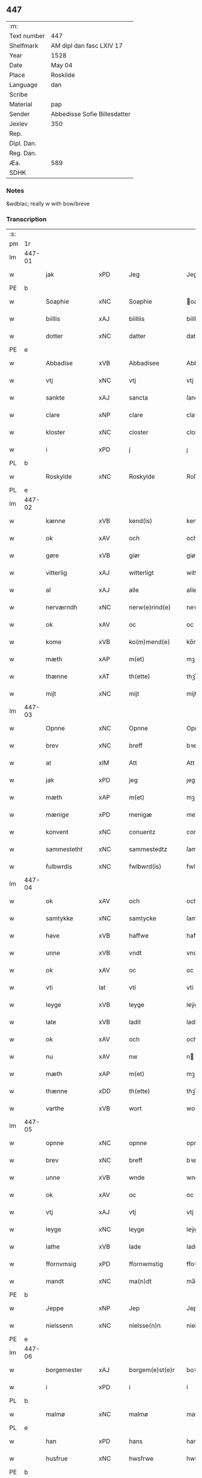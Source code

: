 ** 447
| :m:         |                              |
| Text number | 447                          |
| Shelfmark   | AM dipl dan fasc LXIV 17     |
| Year        | 1528                         |
| Date        | May 04                       |
| Place       | Roskilde                     |
| Language    | dan                          |
| Scribe      |                              |
| Material    | pap                          |
| Sender      | Abbedisse Sofie Billesdatter |
| Jexlev      | 350                          |
| Rep.        |                              |
| Dipl. Dan.  |                              |
| Reg. Dan.   |                              |
| Æa.         | 589                          |
| SDHK        |                              |

*** Notes
&wdblac; really w with bow/breve


*** Transcription
| :s: |        |                |                |   |   |                       |               |   |   |   |                 |     |   |   |    |               |
| pm  |     1r |                |                |   |   |                       |               |   |   |   |                 |     |   |   |    |               |
| lm  | 447-01 |                |                |   |   |                       |               |   |   |   |                 |     |   |   |    |               |
| w   |        | jak            | xPD            |   |   | Jeg                   | Jeg           |   |   |   |                 | dan |   |   |    |        447-01 |
| PE  |      b |                |                |   |   |                       |               |   |   |   |                 |     |   |   |    |               |
| w   |        | Soaphie        | xNC            |   |   | Soaphie               | oaphie       |   |   |   |                 | dan |   |   |    |        447-01 |
| w   |        | biillis        | xAJ            |   |   | biilliis              | biillii      |   |   |   |                 | dan |   |   |    |        447-01 |
| w   |        | dotter         | xNC            |   |   | datter                | datter        |   |   |   |                 | dan |   |   |    |        447-01 |
| PE  |      e |                |                |   |   |                       |               |   |   |   |                 |     |   |   |    |               |
| w   |        | Abbadise       | xVB            |   |   | Abbadisee             | Abbadiſee     |   |   |   |                 | dan |   |   |    |        447-01 |
| w   |        | vtj            | xNC            |   |   | vtj                   | vtj           |   |   |   |                 | dan |   |   |    |        447-01 |
| w   |        | sankte         | xAJ            |   |   | sancta                | ſancta        |   |   |   |                 | dan |   |   |    |        447-01 |
| w   |        | clare          | xNP            |   |   | clare                 | claꝛe         |   |   |   |                 | dan |   |   |    |        447-01 |
| w   |        | kloster        | xNC            |   |   | closter               | cloſteꝛ       |   |   |   |                 | dan |   |   |    |        447-01 |
| w   |        | i              | xPD            |   |   | j                     | ȷ             |   |   |   |                 | dan |   |   |    |        447-01 |
| PL  |      b |                |                |   |   |                       |               |   |   |   |                 |     |   |   |    |               |
| w   |        | Roskylde       | xNC            |   |   | Roskylde              | Roſkylde      |   |   |   |                 | dan |   |   |    |        447-01 |
| PL  |      e |                |                |   |   |                       |               |   |   |   |                 |     |   |   |    |               |
| lm  | 447-02 |                |                |   |   |                       |               |   |   |   |                 |     |   |   |    |               |
| w   |        | kænne          | xVB            |   |   | kend(is)              | ken          |   |   |   |                 | dan |   |   |    |        447-02 |
| w   |        | ok             | xAV            |   |   | och                   | och           |   |   |   |                 | dan |   |   |    |        447-02 |
| w   |        | gøre           | xVB            |   |   | giør                  | giøꝛ          |   |   |   |                 | dan |   |   |    |        447-02 |
| w   |        | vitterlig      | xAJ            |   |   | witterligt            | witteꝛligt    |   |   |   |                 | dan |   |   |    |        447-02 |
| w   |        | al             | xAJ            |   |   | alle                  | alle          |   |   |   |                 | dan |   |   |    |        447-02 |
| w   |        | nerværndh      | xNC            |   |   | nerw(e)rind(e)        | neꝛwꝛin     |   |   |   |                 | dan |   |   |    |        447-02 |
| w   |        | ok             | xAV            |   |   | oc                    | oc            |   |   |   |                 | dan |   |   |    |        447-02 |
| w   |        | kome           | xVB            |   |   | ko(m)mend(e)          | ko̅men        |   |   |   |                 | dan |   |   |    |        447-02 |
| w   |        | mæth           | xAP            |   |   | m(et)                 | mꝫ            |   |   |   |                 | dan |   |   |    |        447-02 |
| w   |        | thænne         | xAT            |   |   | th(ette)              | thꝫͤ           |   |   |   |                 | dan |   |   |    |        447-02 |
| w   |        | mijt           | xNC            |   |   | mijt                  | mijt          |   |   |   |                 | dan |   |   |    |        447-02 |
| lm  | 447-03 |                |                |   |   |                       |               |   |   |   |                 |     |   |   |    |               |
| w   |        | Opnne          | xNC            |   |   | Opnne                 | Opnne         |   |   |   |                 | dan |   |   |    |        447-03 |
| w   |        | brev           | xNC            |   |   | breff                 | bꝛeff         |   |   |   |                 | dan |   |   |    |        447-03 |
| w   |        | at             | xIM            |   |   | Att                   | Att           |   |   |   |                 | dan |   |   |    |        447-03 |
| w   |        | jak            | xPD            |   |   | jeg                   | ȷeg           |   |   |   |                 | dan |   |   |    |        447-03 |
| w   |        | mæth           | xAP            |   |   | m(et)                 | mꝫ            |   |   |   |                 | dan |   |   |    |        447-03 |
| w   |        | mænige         | xPD            |   |   | menigæ                | menigæ        |   |   |   |                 | dan |   |   |    |        447-03 |
| w   |        | konvent        | xNC            |   |   | conuentz              | conŭentz      |   |   |   |                 | dan |   |   |    |        447-03 |
| w   |        | sammestetht    | xNC            |   |   | sammestedtz           | ſammeſtedtz   |   |   |   |                 | dan |   |   |    |        447-03 |
| w   |        | fulbwrdis      | xNC            |   |   | fwlbwrd(is)           | fwlbwꝛdꝭ      |   |   |   |                 | dan |   |   |    |        447-03 |
| lm  | 447-04 |                |                |   |   |                       |               |   |   |   |                 |     |   |   |    |               |
| w   |        | ok             | xAV            |   |   | och                   | och           |   |   |   |                 | dan |   |   |    |        447-04 |
| w   |        | samtykke       | xNC            |   |   | samtycke              | ſamtÿcke      |   |   |   |                 | dan |   |   |    |        447-04 |
| w   |        | have           | xVB            |   |   | haffwe                | haffwe        |   |   |   |                 | dan |   |   |    |        447-04 |
| w   |        | unne           | xVB            |   |   | vndt                  | vndt          |   |   |   |                 | dan |   |   |    |        447-04 |
| w   |        | ok             | xAV            |   |   | oc                    | oc            |   |   |   |                 | dan |   |   |    |        447-04 |
| w   |        | vti            | lat            |   |   | vti                   | vti           |   |   |   |                 | dan |   |   | =  |        447-04 |
| w   |        | leyge          | xVB            |   |   | leyge                 | leÿge         |   |   |   |                 | dan |   |   | == |        447-04 |
| w   |        | late           | xVB            |   |   | ladit                 | ladit         |   |   |   |                 | dan |   |   |    |        447-04 |
| w   |        | ok             | xAV            |   |   | och                   | och           |   |   |   |                 | dan |   |   |    |        447-04 |
| w   |        | nu             | xAV            |   |   | nw                    | n            |   |   |   |                 | dan |   |   |    |        447-04 |
| w   |        | mæth           | xAP            |   |   | m(et)                 | mꝫ            |   |   |   |                 | dan |   |   |    |        447-04 |
| w   |        | thænne         | xDD            |   |   | th(ette)              | thꝫͤ           |   |   |   |                 | dan |   |   |    |        447-04 |
| w   |        | varthe         | xVB            |   |   | wort                  | woꝛt          |   |   |   |                 | dan |   |   |    |        447-04 |
| lm  | 447-05 |                |                |   |   |                       |               |   |   |   |                 |     |   |   |    |               |
| w   |        | opnne          | xNC            |   |   | opnne                 | opnne         |   |   |   |                 | dan |   |   |    |        447-05 |
| w   |        | brev           | xNC            |   |   | breff                 | bꝛeff         |   |   |   |                 | dan |   |   |    |        447-05 |
| w   |        | unne           | xVB            |   |   | wnde                  | wnde          |   |   |   |                 | dan |   |   |    |        447-05 |
| w   |        | ok             | xAV            |   |   | oc                    | oc            |   |   |   |                 | dan |   |   |    |        447-05 |
| w   |        | vtj            | xAJ            |   |   | vtj                   | vtj           |   |   |   |                 | dan |   |   |    |        447-05 |
| w   |        | leyge          | xNC            |   |   | leyge                 | leÿge         |   |   |   |                 | dan |   |   |    |        447-05 |
| w   |        | lathe          | xVB            |   |   | lade                  | lade          |   |   |   |                 | dan |   |   |    |        447-05 |
| w   |        | ffornvmsig     | xPD            |   |   | ffornwmstig           | ffoꝛnwmſtig   |   |   |   |                 | dan |   |   |    |        447-05 |
| w   |        | mandt          | xNC            |   |   | ma(n)dt               | ma̅dt          |   |   |   |                 | dan |   |   |    |        447-05 |
| PE  |      b |                |                |   |   |                       |               |   |   |   |                 |     |   |   |    |               |
| w   |        | Jeppe          | xNP            |   |   | Jep                   | Jep           |   |   |   |                 | dan |   |   |    |        447-05 |
| w   |        | nielssenn      | xNC            |   |   | nielsse(n)n           | nielße̅n       |   |   |   |                 | dan |   |   |    |        447-05 |
| PE  |      e |                |                |   |   |                       |               |   |   |   |                 |     |   |   |    |               |
| lm  | 447-06 |                |                |   |   |                       |               |   |   |   |                 |     |   |   |    |               |
| w   |        | borgemester    | xAJ            |   |   | borgem(e)st(e)r       | boꝛgem̅ſtꝛ     |   |   |   |                 | dan |   |   |    |        447-06 |
| w   |        | i              | xPD            |   |   | i                     | i             |   |   |   |                 | dan |   |   |    |        447-06 |
| PL  |      b |                |                |   |   |                       |               |   |   |   |                 |     |   |   |    |               |
| w   |        | malmø          | xNC            |   |   | malmø                 | malmø         |   |   |   |                 | dan |   |   |    |        447-06 |
| PL  |      e |                |                |   |   |                       |               |   |   |   |                 |     |   |   |    |               |
| w   |        | han            | xPD            |   |   | hans                  | han          |   |   |   |                 | dan |   |   |    |        447-06 |
| w   |        | husfrue        | xNC            |   |   | hwsfrwe               | hwſfꝛwe       |   |   |   |                 | dan |   |   |    |        447-06 |
| PE  |      b |                |                |   |   |                       |               |   |   |   |                 |     |   |   |    |               |
| w   |        | elissabet      | xAJ            |   |   | elissabet             | elißabet      |   |   |   |                 | dan |   |   |    |        447-06 |
| PE  |      e |                |                |   |   |                       |               |   |   |   |                 |     |   |   |    |               |
| w   |        | thæn           | xAT            |   |   | ther(is)              | theꝛꝭ         |   |   |   |                 | dan |   |   |    |        447-06 |
| w   |        | børnnn         | xAJ            |   |   | børnn(n)              | bøꝛnn̅         |   |   |   |                 | dan |   |   |    |        447-06 |
| w   |        | ok             | xAV            |   |   | och                   | och           |   |   |   |                 | dan |   |   |    |        447-06 |
| w   |        | al             | xAJ            |   |   | alle                  | alle          |   |   |   |                 | dan |   |   |    |        447-06 |
| lm  | 447-07 |                |                |   |   |                       |               |   |   |   |                 |     |   |   |    |               |
| w   |        | thæn           | xAT            |   |   | ther(is)              | theꝛꝭ         |   |   |   |                 | dan |   |   |    |        447-07 |
| w   |        | sannende       | xNC            |   |   | sande                 | ſande         |   |   |   |                 | dan |   |   |    |        447-07 |
| w   |        | ok             | xAV            |   |   | och                   | och           |   |   |   |                 | dan |   |   |    |        447-07 |
| w   |        | ræt            | xAJ            |   |   | rette                 | ꝛette         |   |   |   |                 | dan |   |   |    |        447-07 |
| w   |        | arving         | xNC            |   |   | arffwinge             | aꝛffinge     |   |   |   |                 | dan |   |   |    |        447-07 |
| w   |        | til            | xAP            |   |   | tiill                 | tiill         |   |   |   |                 | dan |   |   |    |        447-07 |
| w   |        | euik           | xAJ            |   |   | euig                  | eŭig          |   |   |   |                 | dan |   |   |    |        447-07 |
| w   |        | tiidt          | xAJ            |   |   | tiidt                 | tiidt         |   |   |   |                 | dan |   |   |    |        447-07 |
| w   |        | thennem        | xNC            |   |   | thenn(em)             | thenn̅         |   |   |   |                 | dan |   |   |    |        447-07 |
| w   |        | ænne           | xPD            |   |   | enn(e)                | enn̅ͤ           |   |   |   |                 | dan |   |   |    |        447-07 |
| w   |        | æfter          | xAP            |   |   | effter                | effteꝛ        |   |   |   |                 | dan |   |   |    |        447-07 |
| w   |        | thæn           | xAT            |   |   | then(n)               | then̅          |   |   |   |                 | dan |   |   |    |        447-07 |
| lm  | 447-08 |                |                |   |   |                       |               |   |   |   |                 |     |   |   |    |               |
| w   |        | Andennn        | xAJ            |   |   | Andenn(n)             | Andenn̅        |   |   |   |                 | dan |   |   |    |        447-08 |
| w   |        | Eænne          | xAT            |   |   | Eenn(e)               | Eenn         |   |   |   |                 | dan |   |   |    |        447-08 |
| w   |        | være           | xVB            |   |   | wor                   | woꝛ           |   |   |   |                 | dan |   |   |    |        447-08 |
| w   |        | closteris      | xAJ            |   |   | closter(is)           | cloſteꝛꝭ      |   |   |   |                 | dan |   |   |    |        447-08 |
| w   |        | ok             | xAV            |   |   | och                   | och           |   |   |   |                 | dan |   |   |    |        447-08 |
| w   |        | conuentis      | xAJ            |   |   | conuent(is)           | conŭentꝭ      |   |   |   |                 | dan |   |   |    |        447-08 |
| w   |        | gordt          | xNC            |   |   | gordt                 | goꝛdt         |   |   |   |                 | dan |   |   |    |        447-08 |
| w   |        | hus            | xNC            |   |   | hwss                  | hwſſ          |   |   |   |                 | dan |   |   |    |        447-08 |
| w   |        | jordt          | xAP            |   |   | jordt                 | ȷoꝛdt         |   |   |   |                 | dan |   |   |    |        447-08 |
| w   |        | ok             | xAV            |   |   | oc                    | oc            |   |   |   |                 | dan |   |   |    |        447-08 |
| w   |        | grund          | xNC            |   |   | grwnd                 | grnd         |   |   |   |                 | dan |   |   |    |        447-08 |
| lm  | 447-09 |                |                |   |   |                       |               |   |   |   |                 |     |   |   |    |               |
| w   |        | ligje          | xVB            |   |   | liggend(e)            | liggen       |   |   |   |                 | dan |   |   |    |        447-09 |
| w   |        | væster         | xAJ            |   |   | west(er)              | weſt         |   |   |   |                 | dan |   |   |    |        447-09 |
| w   |        | vtj            | xAJ            |   |   | vtj                   | vtj           |   |   |   |                 | dan |   |   |    |        447-09 |
| PL  |      b |                |                |   |   |                       |               |   |   |   |                 |     |   |   |    |               |
| w   |        | malmø          | xNC            |   |   | malmø                 | malmø         |   |   |   |                 | dan |   |   |    |        447-09 |
| PL  |      e |                |                |   |   |                       |               |   |   |   |                 |     |   |   |    |               |
| w   |        | østennn        | xNC            |   |   | østenn(n)             | øſtenn̅        |   |   |   |                 | dan |   |   |    |        447-09 |
| w   |        | næst           | xAJ            |   |   | nest                  | neſt          |   |   |   |                 | dan |   |   |    |        447-09 |
| w   |        | optiil         | xAJ            |   |   | optiill               | optiill       |   |   |   |                 | dan |   |   |    |        447-09 |
| w   |        | sankte         | xAJ            |   |   | sancta                | ſancta        |   |   |   |                 | dan |   |   |    |        447-09 |
| w   |        | katherine      | xNP            |   |   | kathe(ri)ne           | kathene      |   |   |   |                 | dan |   |   |    |        447-09 |
| w   |        | gordt          | xNC            |   |   | gordt                 | goꝛdt         |   |   |   |                 | dan |   |   |    |        447-09 |
| lm  | 447-10 |                |                |   |   |                       |               |   |   |   |                 |     |   |   |    |               |
| w   |        | ok             | xAV            |   |   | oc                    | oc            |   |   |   |                 | dan |   |   |    |        447-10 |
| w   |        | halde          | xVB            |   |   | holler                | holler        |   |   |   |                 | dan |   |   |    |        447-10 |
| w   |        | vtj            | xAJ            |   |   | vtj                   | vtj           |   |   |   |                 | dan |   |   |    |        447-10 |
| w   |        | synner         | xAJ            |   |   | synn(er)              | ſynn         |   |   |   |                 | dan |   |   |    |        447-10 |
| w   |        | lengdt         | xAJ            |   |   | lengdt                | lengdt        |   |   |   |                 | dan |   |   |    |        447-10 |
| w   |        | ok             | xAV            |   |   | oc                    | oc            |   |   |   |                 | dan |   |   |    |        447-10 |
| w   |        | bredt          | xAJ            |   |   | bredt                 | bꝛedt         |   |   |   |                 | dan |   |   |    |        447-10 |
| w   |        | æfter          | xAP            |   |   | effther               | effther       |   |   |   |                 | dan |   |   |    |        447-10 |
| w   |        | ssom           | xNC            |   |   | ssom                  | ßo           |   |   |   |                 | dan |   |   |    |        447-10 |
| w   |        | thæn           | xAT            |   |   | the                   | the           |   |   |   |                 | dan |   |   |    |        447-10 |
| w   |        | gamel          | xAJ            |   |   | gamle                 | gamle         |   |   |   |                 | dan |   |   |    |        447-10 |
| w   |        | brev           | xNC            |   |   | breff                 | bꝛeff         |   |   |   |                 | dan |   |   |    |        447-10 |
| lm  | 447-11 |                |                |   |   |                       |               |   |   |   |                 |     |   |   |    |               |
| w   |        | thær           | xAV            |   |   | th(e)r                | th̅ꝛ           |   |   |   |                 | dan |   |   |    |        447-11 |
| w   |        | vppaa          | xAJ            |   |   | wppaa                 | wppaa         |   |   |   |                 | dan |   |   |    |        447-11 |
| w   |        | gøre           | xVB            |   |   | giord                 | gioꝛd         |   |   |   |                 | dan |   |   |    |        447-11 |
| w   |        | være           | xVB            |   |   | ær(e)                 | ær           |   |   |   |                 | dan |   |   |    |        447-11 |
| w   |        | ytermere       | xAJ            |   |   | yd(er)mer(e)          | ÿdmeꝛ       |   |   |   |                 | dan |   |   |    |        447-11 |
| w   |        | Indehalde      | xVB            |   |   | Indeholler            | Indeholleꝛ    |   |   |   |                 | dan |   |   |    |        447-11 |
| w   |        | vtuise         | xAJ            |   |   | vtuise                | vtŭiſe        |   |   |   |                 | dan |   |   |    |        447-11 |
| w   |        | ok             | xAV            |   |   | oc                    | oc            |   |   |   |                 | dan |   |   |    |        447-11 |
| w   |        | forclare       | xVB            |   |   | forclar(er)           | foꝛclaꝛ      |   |   |   |                 | dan |   |   |    |        447-11 |
| w   |        | vedt           | xAJ            |   |   | vedt                  | vedt          |   |   |   |                 | dan |   |   |    |        447-11 |
| w   |        | sodannne       | xNC            |   |   | sodann(ne)            | ſodann̅ͤ        |   |   |   |                 | dan |   |   |    |        447-11 |
| lm  | 447-12 |                |                |   |   |                       |               |   |   |   |                 |     |   |   |    |               |
| w   |        | forordt        | xAJ            |   |   | forordt               | foꝛoꝛdt       |   |   |   |                 | dan |   |   |    |        447-12 |
| w   |        | Artyckle       | xAJ            |   |   | Artyckle              | Aꝛtÿckle      |   |   |   |                 | dan |   |   |    |        447-12 |
| w   |        | ok             | xAV            |   |   | oc                    | oc            |   |   |   |                 | dan |   |   |    |        447-12 |
| w   |        | viilkor        | xAJ            |   |   | wiilkor               | wiilkoꝛ       |   |   |   |                 | dan |   |   |    |        447-12 |
| w   |        | sum            | xRP            |   |   | som                   | ſo           |   |   |   |                 | dan |   |   |    |        447-12 |
| w   |        | hærre          | xNC            |   |   | h(er)                 | h            |   |   |   |                 | dan |   |   |    |        447-12 |
| w   |        | æfter          | xAP            |   |   | effth(e)r             | effth̅ꝛ        |   |   |   |                 | dan |   |   |    |        447-12 |
| w   |        | folger         | lat            |   |   | folger                | folgeꝛ        |   |   |   |                 | dan |   |   |    |        447-12 |
| w   |        | fførst         | xAJ            |   |   | fførst                | fføꝛſt        |   |   |   |                 | dan |   |   |    |        447-12 |
| w   |        | at             | xIM            |   |   | At                    | At            |   |   |   |                 | dan |   |   |    |        447-12 |
| w   |        | fornævnd       | xAJ            |   |   | for(nefnde)           | foꝛᷠᷠͤ           |   |   |   | bar over nn-sup | dan |   |   |    |        447-12 |
| lm  | 447-13 |                |                |   |   |                       |               |   |   |   |                 |     |   |   |    |               |
| PE  |      b |                |                |   |   |                       |               |   |   |   |                 |     |   |   |    |               |
| w   |        | Jeppe          | xNP            |   |   | Jep                   | Jep           |   |   |   |                 | dan |   |   |    |        447-13 |
| w   |        | nielsssenn     | xAJ            |   |   | nielsss(e)nn          | nielſß̅nn      |   |   |   |                 | dan |   |   |    |        447-13 |
| PE  |      e |                |                |   |   |                       |               |   |   |   |                 |     |   |   |    |               |
| w   |        | hans           | xNP            |   |   | hans                  | han          |   |   |   |                 | dan |   |   |    |        447-13 |
| w   |        | hvsfrue        | xNA            |   |   | hwsfrue               | hwſfꝛŭe       |   |   |   |                 | dan |   |   |    |        447-13 |
| w   |        | børnnn         | xAJ            |   |   | børnn(n)              | bøꝛnn        |   |   |   |                 | dan |   |   |    |        447-13 |
| w   |        | ok             | xAV            |   |   | oc                    | oc            |   |   |   |                 | dan |   |   |    |        447-13 |
| w   |        | forberøre      | xVB            |   |   | forberørde            | foꝛbeꝛøꝛde    |   |   |   |                 | dan |   |   |    |        447-13 |
| w   |        | arving         | xNC            |   |   | Arffwinge             | Aꝛffwinge     |   |   |   |                 | dan |   |   |    |        447-13 |
| w   |        | thæn           | xAT            |   |   | th(e)nn               | thn̅n          |   |   |   |                 | dan |   |   |    |        447-13 |
| w   |        | ennne          | xNC            |   |   | enn(ne)               | enn̅ͤ           |   |   |   |                 | dan |   |   |    |        447-13 |
| lm  | 447-14 |                |                |   |   |                       |               |   |   |   |                 |     |   |   |    |               |
| w   |        | æfter          | xAP            |   |   | effth(e)r             | effth̅ꝛ        |   |   |   |                 | dan |   |   |    |        447-14 |
| w   |        | thæn           | xAT            |   |   | th(e)nn               | thnn̅          |   |   |   |                 | dan |   |   |    |        447-14 |
| w   |        | Andennn        | xNC            |   |   | Andenn(n)             | Andenn       |   |   |   |                 | dan |   |   |    |        447-14 |
| w   |        | til            | xAP            |   |   | tiill                 | tiill         |   |   |   |                 | dan |   |   |    |        447-14 |
| w   |        | euik           | xAJ            |   |   | euig                  | eŭig          |   |   |   |                 | dan |   |   |    |        447-14 |
| w   |        | tiidt          | xNC            |   |   | tiidt                 | tiidt         |   |   |   |                 | dan |   |   |    |        447-14 |
| w   |        | skule          | xVB            |   |   | skwlle                | ſklle        |   |   |   |                 | dan |   |   |    |        447-14 |
| w   |        | gyve           | xVB            |   |   | gyffue                | gÿffŭe        |   |   |   |                 | dan |   |   |    |        447-14 |
| w   |        | jak            | xPD            |   |   | meg                   | meg           |   |   |   |                 | dan |   |   |    |        447-14 |
| w   |        | æller          | xAV            |   |   | ell(e)r               | el̅lꝛ          |   |   |   |                 | dan |   |   |    |        447-14 |
| w   |        | mynnne         | xNC            |   |   | mynn(ne)              | mÿnn̅ͤ          |   |   |   |                 | dan |   |   |    |        447-14 |
| lm  | 447-15 |                |                |   |   |                       |               |   |   |   |                 |     |   |   |    |               |
| w   |        | effterkommende | xNC            |   |   | effterkomme(n)de      | effteꝛkom̅mede |   |   |   |                 | dan |   |   |    |        447-15 |
| w   |        | abbadise       | xVB            |   |   | abbadiseer            | abbadiſeer    |   |   |   |                 | dan |   |   |    |        447-15 |
| w   |        | vtj            | xNC            |   |   | vtj                   | vtj           |   |   |   |                 | dan |   |   |    |        447-15 |
| w   |        | forskreven     | xAJ            |   |   | forsc(reffne)         | foꝛſcꝭᷠͤ        |   |   |   |                 | dan |   |   |    |        447-15 |
| w   |        | kloster        | xNC            |   |   | clost(er)             | cloſt        |   |   |   |                 | dan |   |   |    |        447-15 |
| w   |        | til            | xAP            |   |   | tiill                 | tiill         |   |   |   |                 | dan |   |   |    |        447-15 |
| w   |        | orliigt        | xAJ            |   |   | orliigt               | oꝛliigt       |   |   |   |                 | dan |   |   |    |        447-15 |
| w   |        | landgiille     | xNC            |   |   | landgiille            | landgiille    |   |   |   |                 | dan |   |   |    |        447-15 |
| w   |        | hallfftretie   | xNC            |   |   | hallfftrediæ          | hallfftꝛediæ  |   |   |   |                 | dan |   |   |    |        447-15 |
| lm  | 447-16 |                |                |   |   |                       |               |   |   |   |                 |     |   |   |    |               |
| w   |        | mark           | xNC            |   |   | m(ark)                | mꝭ            |   |   |   |                 | dan |   |   |    |        447-16 |
| w   |        | danske         | xNC            |   |   | da(n)ske              | da̅ſke         |   |   |   |                 | dan |   |   |    |        447-16 |
| w   |        | sadannn        | xPD            |   |   | sadann(n)             | adann̅        |   |   |   |                 | dan |   |   |    |        447-16 |
| w   |        | mynt           | xNC            |   |   | [m]ynt                | [m]ÿnt        |   |   |   |                 | dan |   |   |    |        447-16 |
| w   |        | sum            | xRP            |   |   | som                   | ſo           |   |   |   |                 | dan |   |   |    |        447-16 |
| w   |        | konningennn    | xAJ            |   |   | konni(n)genn(n)       | konni̅genn̅     |   |   |   |                 | dan |   |   |    |        447-16 |
| w   |        | af             | xAP            |   |   | aff                   | aff           |   |   |   |                 | dan |   |   |    |        447-16 |
| PL  |      b |                |                |   |   |                       |               |   |   |   |                 |     |   |   |    |               |
| w   |        | danmarck       | xNP            |   |   | da(n)marck            | da̅maꝛck       |   |   |   |                 | dan |   |   |    |        447-16 |
| PL  |      e |                |                |   |   |                       |               |   |   |   |                 |     |   |   |    |               |
| w   |        | take           | xVB            |   |   | tager                 | tageꝛ         |   |   |   |                 | dan |   |   |    |        447-16 |
| w   |        | ok             | xAV            |   |   | och                   | och           |   |   |   |                 | dan |   |   |    |        447-16 |
| lm  | 447-17 |                |                |   |   |                       |               |   |   |   |                 |     |   |   |    |               |
| w   |        | Annamer        | xNC            |   |   | An(n)amer             | Ana̅mer        |   |   |   |                 | dan |   |   |    |        447-17 |
| w   |        | til            | xAP            |   |   | tiill                 | tiill         |   |   |   |                 | dan |   |   |    |        447-17 |
| w   |        | synn           | xPD            |   |   | synn                  | ſynn          |   |   |   |                 | dan |   |   |    |        447-17 |
| w   |        | aarliik        | xAJ            |   |   | aarliige              | aaꝛliige      |   |   |   |                 | dan |   |   |    |        447-17 |
| w   |        | skatt          | xNC            |   |   | skatt                 | ſkatt         |   |   |   |                 | dan |   |   |    |        447-17 |
| w   |        | ok             | xAV            |   |   | ock                   | ock           |   |   |   |                 | dan |   |   |    |        447-17 |
| w   |        | thennomm       | xNC            |   |   | thenno(m)m            | thenno̅m       |   |   |   |                 | dan |   |   |    |        447-17 |
| w   |        | til            | xAP            |   |   | tiill                 | tiill         |   |   |   |                 | dan |   |   |    |        447-17 |
| w   |        | goth           | xAJ            |   |   | gode                  | gode          |   |   |   |                 | dan |   |   |    |        447-17 |
| w   |        | rethe          | xNC            |   |   | rede                  | ꝛede          |   |   |   |                 | dan |   |   |    |        447-17 |
| w   |        | hvær           | xPD            |   |   | hwert                 | hweꝛt         |   |   |   |                 | dan |   |   |    |        447-17 |
| w   |        | ar             | xNC            |   |   | aar                   | aaꝛ           |   |   |   |                 | dan |   |   |    |        447-17 |
| lm  | 447-18 |                |                |   |   |                       |               |   |   |   |                 |     |   |   |    |               |
| w   |        | redeligennn    | lat            |   |   | redeligenn(n)         | ꝛedeligenn̅    |   |   |   |                 | dan |   |   |    |        447-18 |
| w   |        | vtgive         | xVB            |   |   | vtgiffue              | vtgiffŭe      |   |   |   |                 | dan |   |   |    |        447-18 |
| w   |        | ok             | xAV            |   |   | oc                    | oc            |   |   |   |                 | dan |   |   |    |        447-18 |
| w   |        | vælbetalle     | xAJ            |   |   | welbetalle            | welbetalle    |   |   |   |                 | dan |   |   |    |        447-18 |
| w   |        | um             | xAP            |   |   | om                    | o            |   |   |   |                 | dan |   |   |    |        447-18 |
| w   |        | sankte         | xAJ            |   |   | sancte                | ſancte        |   |   |   |                 | dan |   |   |    |        447-18 |
| w   |        | michels        | xNP            |   |   | michels               | michel       |   |   |   |                 | dan |   |   |    |        447-18 |
| w   |        | dagh           | xNC            |   |   | dag                   | dag           |   |   |   |                 | dan |   |   |    |        447-18 |
| p   |        | /              | XX             |   |   | /                     | /             |   |   |   |                 | dan |   |   |    |        447-18 |
| w   |        | ok             | xAV            |   |   | ock                   | ock           |   |   |   |                 | dan |   |   |    |        447-18 |
| w   |        | skule          | xVB            |   |   | skwlle                | ſkwlle        |   |   |   |                 | dan |   |   |    |        447-18 |
| w   |        | thænne         | xDD            |   |   | the                   | the           |   |   |   |                 | dan |   |   |    |        447-18 |
| w   |        | thervtove      | xVB            |   |   | th(e)r ¦vtoffwer      | thꝛ̅ ¦vtoffweꝛ |   |   |   |                 | dan |   |   |    | 447-18—447-19 |
| w   |        | halde          | xVB            |   |   | holde                 | holde         |   |   |   |                 | dan |   |   |    |        447-19 |
| w   |        | forskreven     | xAJ            |   |   | [for]scr(effne)       | [foꝛ]ſcꝛꝭͫͤ    |   |   |   |                 | dan |   |   |    |        447-19 |
| w   |        | gordt          | xAJ            |   |   | gordt                 | goꝛdt         |   |   |   |                 | dan |   |   |    |        447-19 |
| w   |        | ok             | xAV            |   |   | oc                    | oc            |   |   |   |                 | dan |   |   |    |        447-19 |
| w   |        | grundt         | xAJ            |   |   | grundt                | gꝛŭndt        |   |   |   |                 | dan |   |   |    |        447-19 |
| w   |        | væll           | xAJ            |   |   | well                  | well          |   |   |   |                 | dan |   |   |    |        447-19 |
| w   |        | bydgt          | xNC            |   |   | bydgt                 | bÿdgt         |   |   |   |                 | dan |   |   |    |        447-19 |
| w   |        | ok             | xCC            |   |   | oc                    | oc            |   |   |   |                 | dan |   |   |    |        447-19 |
| w   |        | ferdiig        | XX             |   |   | ferdiig               | feꝛdiig       |   |   |   |                 | dan |   |   |    |        447-19 |
| w   |        | mæth           | xAP            |   |   | m(et)                 | mꝫ            |   |   |   |                 | dan |   |   |    |        447-19 |
| w   |        | godth          | xNC            |   |   | godth                 | godth         |   |   |   |                 | dan |   |   |    |        447-19 |
| lm  | 447-20 |                |                |   |   |                       |               |   |   |   |                 |     |   |   |    |               |
| w   |        | kiøpstetze     | xVB            |   |   | kiøpstetz(e)          | kiøpſtetzͤ     |   |   |   |                 | dan |   |   |    |        447-20 |
| w   |        | byg0000        | xNC            |   |   | byg0000               | byg0000       |   |   |   |                 | dan |   |   |    |        447-20 |
| w   |        | ok             | xAV            |   |   | ock                   | ock           |   |   |   |                 | dan |   |   |    |        447-20 |
| w   |        | kvit           | xAJ            |   |   | qwit                  | qwit          |   |   |   |                 | dan |   |   |    |        447-20 |
| w   |        | ok             | xAV            |   |   | ock                   | ock           |   |   |   |                 | dan |   |   |    |        447-20 |
| w   |        | fri            | xAJ            |   |   | frij                  | frij          |   |   |   |                 | dan |   |   |    |        447-20 |
| w   |        | fyr            | xAV            |   |   | for(e)                | foꝛ          |   |   |   |                 | dan |   |   |    |        447-20 |
| w   |        | al             | xAJ            |   |   | alle                  | alle          |   |   |   |                 | dan |   |   |    |        447-20 |
| w   |        | kongelik       | xAJ            |   |   | kongelige             | kongelige     |   |   |   |                 | dan |   |   |    |        447-20 |
| w   |        | ok             | xAV            |   |   | oc                    | oc            |   |   |   |                 | dan |   |   |    |        447-20 |
| w   |        | byes           | xVB            |   |   | byes                  | bÿe          |   |   |   |                 | dan |   |   |    |        447-20 |
| w   |        | tynger         | xNC            |   |   | tynger                | tÿngeꝛ        |   |   |   |                 | dan |   |   |    |        447-20 |
| p   |        | /              | XX             |   |   | /                     | /             |   |   |   |                 | dan |   |   |    |        447-20 |
| w   |        | ok             | xAV            |   |   | ock                   | ock           |   |   |   |                 | dan |   |   |    |        447-20 |
| lm  | 447-21 |                |                |   |   |                       |               |   |   |   |                 |     |   |   |    |               |
| w   |        | naer           | xAV            |   |   | naer                  | naeꝛ          |   |   |   |                 | dan |   |   |    |        447-21 |
| w   |        | sum            | xRP            |   |   | som                   | ſo           |   |   |   |                 | dan |   |   |    |        447-21 |
| w   |        | forscrrævne    | xVB            |   |   | forscr(reffne)        | foꝛſcꝛꝭͩͤ       |   |   |   |                 | dan |   |   |    |        447-21 |
| PE  |      b |                |                |   |   |                       |               |   |   |   |                 |     |   |   |    |               |
| w   |        | Jeppe          | xNP            |   |   | Jep                   | Jep           |   |   |   |                 | dan |   |   |    |        447-21 |
| w   |        | nielsssenn     | xNC            |   |   | nielsss(e)nn          | nielſßnn̅      |   |   |   |                 | dan |   |   |    |        447-21 |
| PE  |      e |                |                |   |   |                       |               |   |   |   |                 |     |   |   |    |               |
| w   |        | han            | xPD            |   |   | hans                  | han          |   |   |   |                 | dan |   |   |    |        447-21 |
| w   |        | husfrue        | xNC            |   |   | husfrwe               | hűſfꝛe       |   |   |   |                 | dan |   |   |    |        447-21 |
| w   |        | børnnn         | xNC            |   |   | børnn(n)              | bøꝛnn̅         |   |   |   |                 | dan |   |   |    |        447-21 |
| w   |        | æller          | xAV            |   |   | ell(e)r               | el̅lꝛ          |   |   |   |                 | dan |   |   |    |        447-21 |
| w   |        | sannende       | xNC            |   |   | sande                 | ſande         |   |   |   |                 | dan |   |   |    |        447-21 |
| w   |        | arving         | xNC            |   |   | arffwin¦ge            | aꝛffwin¦ge    |   |   |   |                 | dan |   |   |    | 447-21—447-22 |
| w   |        | fange          | xNC            |   |   | fange                 | fange         |   |   |   |                 | dan |   |   |    |        447-22 |
| w   |        | bygdt          | xAJ            |   |   | bygdt                 | bÿgdt         |   |   |   |                 | dan |   |   |    |        447-22 |
| w   |        | nogennn        | xAJ            |   |   | nogenn(n)             | nogenn̅        |   |   |   |                 | dan |   |   |    |        447-22 |
| w   |        | merckelik      | xAJ            |   |   | merckelig             | meꝛckelig     |   |   |   |                 | dan |   |   |    |        447-22 |
| w   |        | bygninger      | xNC            |   |   | bygning(er)           | bÿgning      |   |   |   |                 | dan |   |   |    |        447-22 |
| w   |        | upa            | xAV            |   |   | poo                   | poo           |   |   |   |                 | dan |   |   |    |        447-22 |
| w   |        | fornævnd       | xAJ            |   |   | for(nefnde)           | foꝛᷠͤ           |   |   |   |                 | dan |   |   |    |        447-22 |
| w   |        | gordt          | xNC            |   |   | gordt                 | goꝛdt         |   |   |   |                 | dan |   |   |    |        447-22 |
| w   |        | ok             | xAV            |   |   | ock                   | ock           |   |   |   |                 | dan |   |   |    |        447-22 |
| w   |        | trengis        | xNC            |   |   | treng(is)             | tꝛengꝭ        |   |   |   |                 | dan |   |   |    |        447-22 |
| lm  | 447-23 |                |                |   |   |                       |               |   |   |   |                 |     |   |   |    |               |
| w   |        | thæn           | xAT            |   |   | th(e)m                | th̅           |   |   |   |                 | dan |   |   |    |        447-23 |
| w   |        | til            | xAP            |   |   | tiill                 | tiill         |   |   |   |                 | dan |   |   |    |        447-23 |
| w   |        | at             | xAV            |   |   | at                    | at            |   |   |   |                 | dan |   |   |    |        447-23 |
| w   |        | selge          | xVB            |   |   | selge                 | ſelge         |   |   |   |                 | dan |   |   |    |        447-23 |
| w   |        | thæn           | xAT            |   |   | ther(is)              | theꝛꝭ         |   |   |   |                 | dan |   |   |    |        447-23 |
| w   |        | bygnyng        | xNC            |   |   | bygny(n)g             | bÿgnÿ̅g        |   |   |   |                 | dan |   |   |    |        447-23 |
| w   |        | for            | xAP            |   |   | ffor(e)               | ffoꝛ         |   |   |   |                 | dan |   |   |    |        447-23 |
| w   |        | nogennn        | xAJ            |   |   | nogenn(n)             | nogenn̅        |   |   |   |                 | dan |   |   |    |        447-23 |
| w   |        | merckeliik     | xAJ            |   |   | merckeliig            | meꝛckeliig    |   |   |   |                 | dan |   |   |    |        447-23 |
| w   |        | brist          | xNC            |   |   | brøst                 | bꝛøſt         |   |   |   |                 | dan |   |   |    |        447-23 |
| w   |        | skyld          | xNC            |   |   | skyld                 | ſkÿld         |   |   |   |                 | dan |   |   |    |        447-23 |
| p   |        | ///            | XX             |   |   | ///                   | ///           |   |   |   |                 | dan |   |   |    |        447-23 |
| lm  | 447-24 |                |                |   |   |                       |               |   |   |   |                 |     |   |   |    |               |
| w   |        | tha            | xAV            |   |   | Tha                   | Tha           |   |   |   |                 | dan |   |   |    |        447-24 |
| w   |        | skule          | xVB            |   |   | skwlle                | ſklle        |   |   |   |                 | dan |   |   |    |        447-24 |
| w   |        | thænne         | xDD            |   |   | the                   | the           |   |   |   |                 | dan |   |   |    |        447-24 |
| w   |        | thær           | xPD            |   |   | th(e)r                | th̅ꝛ           |   |   |   |                 | dan |   |   |    |        447-24 |
| w   |        | til            | xAP            |   |   | tiill                 | tiill         |   |   |   |                 | dan |   |   |    |        447-24 |
| w   |        | ful            | xAJ            |   |   | fwld                  | fwld          |   |   |   |                 | dan |   |   |    |        447-24 |
| w   |        | makt           | xNC            |   |   | mackt                 | mackt         |   |   |   |                 | dan |   |   |    |        447-24 |
| w   |        | have           | xVB            |   |   | haffwe                | haffwe        |   |   |   |                 | dan |   |   |    |        447-24 |
| p   |        | /              | XX             |   |   | /                     | /             |   |   |   |                 | dan |   |   |    |        447-24 |
| w   |        | dogh           | xAV            |   |   | dogh                  | dogh          |   |   |   |                 | dan |   |   |    |        447-24 |
| w   |        | mæth           | xAP            |   |   | m(et)                 | mꝫ            |   |   |   |                 | dan |   |   |    |        447-24 |
| w   |        | sva            | xAV            |   |   | saa                   | ſaa           |   |   |   |                 | dan |   |   |    |        447-24 |
| w   |        | skel           | xAJ            |   |   | skell                 | ſkell         |   |   |   |                 | dan |   |   |    |        447-24 |
| w   |        | at             | xIM            |   |   | Ath                   | Ath           |   |   |   |                 | dan |   |   |    |        447-24 |
| w   |        | ehwem          | xNP            |   |   | ehwem                 | ehe         |   |   |   |                 | dan |   |   |    |        447-24 |
| lm  | 447-25 |                |                |   |   |                       |               |   |   |   |                 |     |   |   |    |               |
| w   |        | sum            | xRP            |   |   | som                   | ſo           |   |   |   |                 | dan |   |   |    |        447-25 |
| w   |        | fornævnd       | xAJ            |   |   | for(nefnde)           | foꝛᷠͤ           |   |   |   |                 | dan |   |   |    |        447-25 |
| w   |        | gordt          | xAJ            |   |   | gordt                 | goꝛdt         |   |   |   |                 | dan |   |   |    |        447-25 |
| w   |        | æller          | xAV            |   |   | ell(e)r               | el̅lꝛ          |   |   |   |                 | dan |   |   |    |        447-25 |
| w   |        | gotht          | xAJ            |   |   | godtz                 | godtz         |   |   |   |                 | dan |   |   |    |        447-25 |
| w   |        | vtj            | xNC            |   |   | vtj                   | vtj           |   |   |   |                 | dan |   |   |    |        447-25 |
| w   |        | noker          | xPD            |   |   | noger                 | nogeꝛ         |   |   |   |                 | dan |   |   |    |        447-25 |
| w   |        | hand           | xNC            |   |   | hande                 | hande         |   |   |   |                 | dan |   |   |    |        447-25 |
| w   |        | mate           | xNC            |   |   | maade                 | maade         |   |   |   |                 | dan |   |   |    |        447-25 |
| w   |        | æfter          | xAP            |   |   | effth(e)r             | efft̅hꝛ        |   |   |   |                 | dan |   |   |    |        447-25 |
| w   |        | thænne         | xDD            |   |   | tesse                 | teſſe         |   |   |   |                 | dan |   |   |    |        447-25 |
| w   |        | forberøre      | xVB            |   |   | forberørde            | foꝛbeꝛøꝛde    |   |   |   |                 | dan |   |   |    |        447-25 |
| lm  | 447-26 |                |                |   |   |                       |               |   |   |   |                 |     |   |   |    |               |
| w   |        | fangendis      | lat            |   |   | fangend(is)           | fangen       |   |   |   |                 | dan |   |   |    |        447-26 |
| w   |        | varthe         | xVB            |   |   | worde                 | woꝛde         |   |   |   |                 | dan |   |   |    |        447-26 |
| w   |        | skule          | xVB            |   |   | skwlle                | ſklle        |   |   |   |                 | dan |   |   |    |        447-26 |
| w   |        | al             | xAJ            |   |   | alle                  | alle          |   |   |   |                 | dan |   |   |    |        447-26 |
| w   |        | thend          | xAJ            |   |   | thend                 | thend         |   |   |   |                 | dan |   |   |    |        447-26 |
| w   |        | ennne          | xNC            |   |   | enn(ne)               | enn̅ͤ           |   |   |   |                 | dan |   |   |    |        447-26 |
| w   |        | æfter          | xAP            |   |   | effth(e)r             | efft̅hꝛ        |   |   |   |                 | dan |   |   |    |        447-26 |
| w   |        | thæn           | xAT            |   |   | then(n)               | then̅          |   |   |   |                 | dan |   |   |    |        447-26 |
| w   |        | Andennn        | xNC            |   |   | Andenn(n)             | Andenn̅        |   |   |   |                 | dan |   |   |    |        447-26 |
| w   |        | til            | xAP            |   |   | tiill                 | tiill         |   |   |   |                 | dan |   |   |    |        447-26 |
| w   |        | euik           | xAJ            |   |   | euige                 | euige         |   |   |   |                 | dan |   |   |    |        447-26 |
| lm  | 447-27 |                |                |   |   |                       |               |   |   |   |                 |     |   |   |    |               |
| w   |        | tydt           | xAJ            |   |   | tydt                  | tÿdt          |   |   |   |                 | dan |   |   |    |        447-27 |
| w   |        | forsagde       | xNC            |   |   | forsagde              | foꝛſagde      |   |   |   |                 | dan |   |   |    |        447-27 |
| w   |        | landgille      | xAJ            |   |   | landgille             | landgille     |   |   |   |                 | dan |   |   |    |        447-27 |
| w   |        | redeligennn    | xNC            |   |   | redeligenn(n)         | ꝛedeligenn̅    |   |   |   |                 | dan |   |   |    |        447-27 |
| w   |        | hvær           | xPD            |   |   | hwert                 | hweꝛt         |   |   |   |                 | dan |   |   |    |        447-27 |
| w   |        | ar             | xNC            |   |   | Aar                   | Aaꝛ           |   |   |   |                 | dan |   |   |    |        447-27 |
| w   |        | vtgive         | xNC            |   |   | vtgiffwe              | vtgiffwe      |   |   |   |                 | dan |   |   |    |        447-27 |
| w   |        | ok             | xAV            |   |   | oc                    | oc            |   |   |   |                 | dan |   |   |    |        447-27 |
| w   |        | vælbetalle     | xAV            |   |   | welbetalle            | welbetalle    |   |   |   |                 | dan |   |   |    |        447-27 |
| w   |        | um             | xAP            |   |   | om                    | o            |   |   |   |                 | dan |   |   |    |        447-27 |
| lm  | 447-28 |                |                |   |   |                       |               |   |   |   |                 |     |   |   |    |               |
| w   |        | samen¦same     | xAJ            |   |   | sa(m)me               | ſa̅me          |   |   |   |                 | dan |   |   |    |        447-28 |
| w   |        | dagh           | xNC            |   |   | dag                   | dag           |   |   |   |                 | dan |   |   |    |        447-28 |
| w   |        | sum            | xRP            |   |   | som                   | ſo           |   |   |   |                 | dan |   |   |    |        447-28 |
| w   |        | forcreffuit    | xNC            |   |   | forc(reffuit)         | foꝛcꝭͭ         |   |   |   |                 | dan |   |   |    |        447-28 |
| w   |        | sta            | xVB            |   |   | staer                 | ſtaeꝛ         |   |   |   |                 | dan |   |   |    |        447-28 |
| w   |        | ok             | xAV            |   |   | ock                   | ock           |   |   |   |                 | dan |   |   |    |        447-28 |
| w   |        | thær           | xAV            |   |   | th(e)r                | th̅ꝛ           |   |   |   |                 | dan |   |   |    |        447-28 |
| w   |        | sum            | xRP            |   |   | som                   | ſo           |   |   |   |                 | dan |   |   |    |        447-28 |
| w   |        | noker          | xPD            |   |   | noger                 | nogeꝛ         |   |   |   |                 | dan |   |   |    |        447-28 |
| w   |        | af             | xAP            |   |   | aff                   | aff           |   |   |   |                 | dan |   |   |    |        447-28 |
| w   |        | thennomm       | xAJ            |   |   | thennom(m)            | thennom̅       |   |   |   |                 | dan |   |   |    |        447-28 |
| w   |        | sik            | xPD            |   |   | seg                   | ſeg           |   |   |   |                 | dan |   |   |    |        447-28 |
| w   |        | hærre          | xNC            |   |   | her                   | heꝛ           |   |   |   |                 | dan |   |   |    |        447-28 |
| lm  | 447-29 |                |                |   |   |                       |               |   |   |   |                 |     |   |   |    |               |
| w   |        | emodt          | xAJ            |   |   | emodt                 | emodt         |   |   |   |                 | dan |   |   |    |        447-29 |
| w   |        | forsave        | xNC            |   |   | forsawe(n)            | foꝛſae̅       |   |   |   |                 | dan |   |   |    |        447-29 |
| w   |        | enttigen       | xAJ            |   |   | enttige(n)            | enttige̅       |   |   |   |                 | dan |   |   |    |        447-29 |
| w   |        | mæth           | xAP            |   |   | m(et)                 | mꝫ            |   |   |   |                 | dan |   |   |    |        447-29 |
| w   |        | landgille      | xVB            |   |   | landgiller            | landgiller    |   |   |   |                 | dan |   |   |    |        447-29 |
| w   |        | æller          | xAV            |   |   | ell(e)r               | el̅lꝛ          |   |   |   |                 | dan |   |   |    |        447-29 |
| w   |        | mæth           | xAP            |   |   | m(et)                 | mꝫ            |   |   |   |                 | dan |   |   |    |        447-29 |
| w   |        | bygnyng        | xNC            |   |   | bygnyng               | bygnÿng       |   |   |   |                 | dan |   |   |    |        447-29 |
| w   |        | ok             | xAV            |   |   | ock                   | ock           |   |   |   |                 | dan |   |   |    |        447-29 |
| w   |        | bllive         | xVB            |   |   | blliffw(er)           | blliffw      |   |   |   |                 | dan |   |   |    |        447-29 |
| w   |        | thær           | xAV            |   |   | th(e)r                | th̅ꝛ           |   |   |   |                 | dan |   |   |    |        447-29 |
| lm  | 447-30 |                |                |   |   |                       |               |   |   |   |                 |     |   |   |    |               |
| w   |        | skellike       | xAV            |   |   | skellige              | ſkellige      |   |   |   |                 | dan |   |   |    |        447-30 |
| w   |        | ok             | xAV            |   |   | ock                   | ock           |   |   |   |                 | dan |   |   |    |        447-30 |
| w   |        | lovlig         | xNC            |   |   | lowlige               | lolige       |   |   |   |                 | dan |   |   |    |        447-30 |
| w   |        | trend          | xAJ            |   |   | trend                 | tꝛend         |   |   |   |                 | dan |   |   |    |        447-30 |
| w   |        | reyser         | xNC            |   |   | reyser                | ꝛeÿſeꝛ        |   |   |   |                 | dan |   |   |    |        447-30 |
| w   |        | vpa            | xVB            |   |   | vpaa                  | vpaa          |   |   |   |                 | dan |   |   |    |        447-30 |
| w   |        | mynt           | xNC            |   |   | mynt                  | mÿnt          |   |   |   |                 | dan |   |   |    |        447-30 |
| w   |        | ok             | xAV            |   |   | Ock                   | Ock           |   |   |   |                 | dan |   |   |    |        447-30 |
| w   |        | ække           | xAV            |   |   | ycke                  | ÿcke          |   |   |   |                 | dan |   |   |    |        447-30 |
| w   |        | tha            | xAV            |   |   | tha                   | tha           |   |   |   |                 | dan |   |   |    |        447-30 |
| w   |        | thær           | xAV            |   |   | th(e)r                | th̅ꝛ           |   |   |   |                 | dan |   |   |    |        447-30 |
| w   |        | vpa            | xVB            |   |   | vpaa                  | vpaa          |   |   |   |                 | dan |   |   |    |        447-30 |
| lm  | 447-31 |                |                |   |   |                       |               |   |   |   |                 |     |   |   |    |               |
| w   |        | boedt          | xAJ            |   |   | boedt                 | boedt         |   |   |   |                 | dan |   |   |    |        447-31 |
| w   |        | rother         | xNC            |   |   | rod(er)               | ꝛod          |   |   |   |                 | dan |   |   |    |        447-31 |
| p   |        | /              | XX             |   |   | /                     | /             |   |   |   |                 | dan |   |   |    |        447-31 |
| w   |        | tha            | xAV            |   |   | Tha                   | Tha           |   |   |   |                 | dan |   |   |    |        447-31 |
| w   |        | skule          | xVB            |   |   | skwlle                | ſkwlle        |   |   |   |                 | dan |   |   |    |        447-31 |
| w   |        | vith           | xAJ            |   |   | wij                   | wij           |   |   |   |                 | dan |   |   |    |        447-31 |
| w   |        | æller          | xAV            |   |   | ell(e)r               | el̅lꝛ          |   |   |   |                 | dan |   |   |    |        447-31 |
| w   |        | være           | xVB            |   |   | vor(e)                | voꝛ          |   |   |   |                 | dan |   |   |    |        447-31 |
| w   |        | efftherkommere | xAJ            |   |   | effth(e)r kom(m)er(e) | effth̅ꝛ kom̅eꝛ |   |   |   |                 | dan |   |   |    |        447-31 |
| w   |        | fulmagt        | xNC            |   |   | fwlmagt               | fwlmagt       |   |   |   |                 | dan |   |   |    |        447-31 |
| w   |        | have           | xVB            |   |   | haffwe                | haffe        |   |   |   |                 | dan |   |   |    |        447-31 |
| w   |        | thæn           | xAT            |   |   | th(e)nn               | thnn̅          |   |   |   |                 | dan |   |   |    |        447-31 |
| lm  | 447-32 |                |                |   |   |                       |               |   |   |   |                 |     |   |   |    |               |
| w   |        | sammme         | xVB            |   |   | samm(me)              | ſamm̅ͤ          |   |   |   |                 | dan |   |   |    |        447-32 |
| w   |        | utvise         | xVB            |   |   | vtwise                | vtwiſe        |   |   |   |                 | dan |   |   |    |        447-32 |
| w   |        | late           | xVB            |   |   | lade                  | lade          |   |   |   |                 | dan |   |   |    |        447-32 |
| p   |        | /              | XX             |   |   | /                     | /             |   |   |   |                 | dan |   |   |    |        447-32 |
| w   |        | ok             | xAV            |   |   | ock                   | ock           |   |   |   |                 | dan |   |   |    |        447-32 |
| w   |        | ennn           | xAJ            |   |   | enn(n)                | enn̅           |   |   |   |                 | dan |   |   |    |        447-32 |
| w   |        | Andennn        | xAJ            |   |   | Andenn(n)             | Andenn̅        |   |   |   |                 | dan |   |   |    |        447-32 |
| w   |        | godt           | xAJ            |   |   | godt                  | godt          |   |   |   |                 | dan |   |   |    |        447-32 |
| w   |        | borgere        | xAJ            |   |   | borger(e)             | boꝛgeꝛ       |   |   |   |                 | dan |   |   |    |        447-32 |
| w   |        | thær           | xAV            |   |   | th(e)r                | th̅ꝛ           |   |   |   |                 | dan |   |   |    |        447-32 |
| w   |        | vtj            | xNC            |   |   | vtj                   | vtj           |   |   |   |                 | dan |   |   |    |        447-32 |
| w   |        | ssamme         | xNC            |   |   | ssa(m)me              | ßa̅me          |   |   |   |                 | dan |   |   |    |        447-32 |
| lm  | 447-33 |                |                |   |   |                       |               |   |   |   |                 |     |   |   |    |               |
| w   |        | gordt          | xAJ            |   |   | gordt                 | goꝛdt         |   |   |   |                 | dan |   |   |    |        447-33 |
| w   |        | Igennn         | xAJ            |   |   | Igenn(n)              | Igenn̅         |   |   |   |                 | dan |   |   |    |        447-33 |
| w   |        | Jndskykke      | xNC            |   |   | Jndskycke             | Jndſkÿcke     |   |   |   |                 | dan |   |   |    |        447-33 |
| w   |        | sum            | xRP            |   |   | som                   | ſo           |   |   |   |                 | dan |   |   |    |        447-33 |
| w   |        | fornævnd       | xAJ            |   |   | for(nefnde)           | foꝛᷠᷠͤ           |   |   |   | bar over nn-sup | dan |   |   |    |        447-33 |
| w   |        | varthe         | xVB            |   |   | wort                  | woꝛt          |   |   |   |                 | dan |   |   |    |        447-33 |
| w   |        | klosters       | xAJ            |   |   | klost(er)s            | kloſt       |   |   |   |                 | dan |   |   |    |        447-33 |
| w   |        | gotht          | xNC            |   |   | godtz                 | godtz         |   |   |   |                 | dan |   |   |    |        447-33 |
| w   |        | bygje          | xVB            |   |   | bygge                 | bygge         |   |   |   |                 | dan |   |   |    |        447-33 |
| w   |        | ok             | xAV            |   |   | oc                    | oc            |   |   |   |                 | dan |   |   |    |        447-33 |
| lm  | 447-34 |                |                |   |   |                       |               |   |   |   |                 |     |   |   |    |               |
| w   |        | forbeydre      | xNC            |   |   | forbeydre             | foꝛbeÿdꝛe     |   |   |   |                 | dan |   |   |    |        447-34 |
| w   |        | viil           | xAJ            |   |   | viill                 | viill         |   |   |   |                 | dan |   |   |    |        447-34 |
| w   |        | ok             | xAV            |   |   | Ock                   | Ock           |   |   |   |                 | dan |   |   |    |        447-34 |
| w   |        | al             | xAJ            |   |   | alle                  | alle          |   |   |   |                 | dan |   |   |    |        447-34 |
| w   |        | samen¦same     | xAJ            |   |   | samme                 | ſamme         |   |   |   |                 | dan |   |   |    |        447-34 |
| w   |        | artyckle       | xAJ            |   |   | artyckle              | aꝛtÿckle      |   |   |   |                 | dan |   |   |    |        447-34 |
| w   |        | vtj            | xAJ            |   |   | vtj                   | vtj           |   |   |   |                 | dan |   |   |    |        447-34 |
| w   |        | velmagt        | xAJ            |   |   | velmagt               | velmagt       |   |   |   |                 | dan |   |   |    |        447-34 |
| w   |        | holdt          | xAJ            |   |   | holdt                 | holdt         |   |   |   |                 | dan |   |   |    |        447-34 |
| w   |        | ssom           | xAJ            |   |   | ssom                  | ßo           |   |   |   |                 | dan |   |   |    |        447-34 |
| w   |        | fornævnd       | xAJ            |   |   | for(nefnde)           | foꝛͤ           |   |   |   |                 | dan |   |   |    |        447-34 |
| lm  | 447-35 |                |                |   |   |                       |               |   |   |   |                 |     |   |   |    |               |
| w   |        | sta            | xVB            |   |   | stande                | ſtande        |   |   |   |                 | dan |   |   |    |        447-35 |
| w   |        | etcetera       | xAV            |   |   | (et cetera)           | ⁊cꝭ           |   |   |   |                 | lat |   |   |    |        447-35 |
| w   |        | at             | xCS            |   |   | Ath                   | Ath           |   |   |   |                 | dan |   |   |    |        447-35 |
| w   |        | sta            | xVB            |   |   | staa                  | ſtaa          |   |   |   |                 | dan |   |   |    |        447-35 |
| w   |        | upa            | xAV            |   |   | paa                   | paa           |   |   |   |                 | dan |   |   |    |        447-35 |
| w   |        | bathe          | xPD            |   |   | begge                 | begge         |   |   |   |                 | dan |   |   |    |        447-35 |
| w   |        | sitje          | xVB            |   |   | sider                 | ſideꝛ         |   |   |   |                 | dan |   |   |    |        447-35 |
| w   |        | stadiigt       | xAJ            |   |   | stadiigt              | ſtadiigt      |   |   |   |                 | dan |   |   |    |        447-35 |
| w   |        | ok             | xAV            |   |   | och                   | och           |   |   |   |                 | dan |   |   |    |        447-35 |
| w   |        | fast           | xAJ            |   |   | fast                  | faſt          |   |   |   |                 | dan |   |   |    |        447-35 |
| w   |        | vbrødelaghennn | xNC            |   |   | vbrødelaghenn(n)      | vbꝛødelaghenn̅ |   |   |   |                 | dan |   |   |    |        447-35 |
| lm  | 447-36 |                |                |   |   |                       |               |   |   |   |                 |     |   |   |    |               |
| w   |        | ho000          | xNC            |   |   | ho000                 | ho000         |   |   |   |                 | dan |   |   |    |        447-36 |
| w   |        | skule          | xVB            |   |   | skall                 | ſkall         |   |   |   |                 | dan |   |   |    |        447-36 |
| w   |        | vtj            | xAJ            |   |   | vtj                   | vtj           |   |   |   |                 | dan |   |   |    |        447-36 |
| w   |        | al             | xAJ            |   |   | alle                  | alle          |   |   |   |                 | dan |   |   |    |        447-36 |
| w   |        | mate           | xNC            |   |   | mode                  | mode          |   |   |   |                 | dan |   |   |    |        447-36 |
| w   |        | sum            | xRP            |   |   | som                   | ſo           |   |   |   |                 | dan |   |   |    |        447-36 |
| w   |        | for            | xAP            |   |   | for(e)                | foꝛ          |   |   |   |                 | dan |   |   |    |        447-36 |
| w   |        | sta            | xVB            |   |   | stand(er)             | ſtand        |   |   |   |                 | dan |   |   |    |        447-36 |
| w   |        | screvett       | xVB            |   |   | sc(re)ffw(ett)        | ſcffwꝫͭ       |   |   |   |                 | dan |   |   |    |        447-36 |
| w   |        | have           | xVB            |   |   | haffw(er)             | haffw        |   |   |   |                 | dan |   |   |    |        447-36 |
| w   |        | jak            | xPD            |   |   | Ieg                   | Ieg           |   |   |   |                 | dan |   |   |    |        447-36 |
| w   |        | mæth           | xAP            |   |   | m(et)                 | mꝫ            |   |   |   |                 | dan |   |   |    |        447-36 |
| w   |        | vilje          | xNC            |   |   | wil¦lie               | wil¦lie       |   |   |   |                 | dan |   |   |    | 447-36—447-37 |
| w   |        | ok             | xAV            |   |   | oc                    | oc            |   |   |   |                 | dan |   |   |    |        447-37 |
| w   |        | vitskap        | xNC            |   |   | vitskab               | vitſkab       |   |   |   |                 | dan |   |   |    |        447-37 |
| w   |        | hængje         | xVB            |   |   | hengt                 | hengt         |   |   |   |                 | dan |   |   |    |        447-37 |
| w   |        | min            | xPD            |   |   | myt                   | mÿt           |   |   |   |                 | dan |   |   |    |        447-37 |
| w   |        | ambet          | xNC            |   |   | embetz                | embetz        |   |   |   |                 | dan |   |   |    |        447-37 |
| w   |        | Indsegele      | xAJ            |   |   | Indsegele             | Indſegele     |   |   |   |                 | dan |   |   |    |        447-37 |
| w   |        | nedennn        | xAJ            |   |   | nedenn(n)             | nedenn       |   |   |   |                 | dan |   |   |    |        447-37 |
| w   |        | for            | xAP            |   |   | for(e)                | foꝛ          |   |   |   |                 | dan |   |   |    |        447-37 |
| w   |        | thænne         | xDD            |   |   | th(ette)              | thꝫͤ           |   |   |   |                 | dan |   |   |    |        447-37 |
| w   |        | varthe         | xVB            |   |   | wort                  | woꝛt          |   |   |   |                 | dan |   |   |    |        447-37 |
| w   |        | open           | xAJ            |   |   | opne                  | opne          |   |   |   |                 | dan |   |   |    |        447-37 |
| lm  | 447-38 |                |                |   |   |                       |               |   |   |   |                 |     |   |   |    |               |
| w   |        | brev           | xNC            |   |   | breff                 | bꝛeff         |   |   |   |                 | dan |   |   |    |        447-38 |
| w   |        | mæth           | xAP            |   |   | m(et)                 | mꝫ            |   |   |   |                 | dan |   |   |    |        447-38 |
| w   |        | var            | xDP            |   |   | wort                  | woꝛt          |   |   |   |                 | dan |   |   |    |        447-38 |
| w   |        | konvent        | xNC            |   |   | conuentz              | conŭentz      |   |   |   |                 | dan |   |   |    |        447-38 |
| w   |        | Jndsegele      | xNC            |   |   | Jndsegele             | Jndſegele     |   |   |   |                 | dan |   |   |    |        447-38 |
| w   |        | sum            | xRP            |   |   | som                   | ſo           |   |   |   |                 | dan |   |   |    |        447-38 |
| w   |        | fyrst          | xAJ            |   |   | først                 | føꝛſt         |   |   |   |                 | dan |   |   |    |        447-38 |
| w   |        | ære            | xNC            |   |   | ere                   | eꝛe           |   |   |   |                 | dan |   |   |    |        447-38 |
| w   |        | hængje         | xVB            |   |   | hengt                 | hengt         |   |   |   |                 | dan |   |   |    |        447-38 |
| w   |        | hærre          | xNC            |   |   | h(er)                 | h            |   |   |   |                 | dan |   |   |    |        447-38 |
| w   |        | nedennn        | xNC            |   |   | nedenn(n)             | nedenn̅        |   |   |   |                 | dan |   |   |    |        447-38 |
| w   |        | for            | xAP            |   |   | for(e)                | foꝛ          |   |   |   |                 | dan |   |   |    |        447-38 |
| lm  | 447-39 |                |                |   |   |                       |               |   |   |   |                 |     |   |   |    |               |
| w   |        | til            | xAP            |   |   | tiill                 | tiill         |   |   |   |                 | dan |   |   |    |        447-39 |
| w   |        | thæs           | xPD            |   |   | thes                  | the          |   |   |   |                 | dan |   |   |    |        447-39 |
| w   |        | ytermere       | xAJ            |   |   | yd(er)mer(e)          | ÿdmeꝛ       |   |   |   |                 | dan |   |   |    |        447-39 |
| w   |        | vitnisbyrdt    | xAJ            |   |   | vitnisbyrdt           | vitniſbÿꝛdt   |   |   |   |                 | dan |   |   |    |        447-39 |
| w   |        | ok             | xAV            |   |   | och                   | och           |   |   |   |                 | dan |   |   |    |        447-39 |
| w   |        | stor           | xAJ            |   |   | størr(e)              | ſtøꝛꝛ        |   |   |   |                 | dan |   |   |    |        447-39 |
| w   |        | forvaring      | xAV            |   |   | forwa(ri)ng           | foꝛwang      |   |   |   |                 | dan |   |   |    |        447-39 |
| w   |        | givet          | xVB            |   |   | giffw(et)             | giffwꝫ        |   |   |   |                 | dan |   |   |    |        447-39 |
| w   |        | vtj            | xAJ            |   |   | vtj                   | vtj           |   |   |   |                 | dan |   |   |    |        447-39 |
| PL  |      b |                |                |   |   |                       |               |   |   |   |                 |     |   |   |    |               |
| w   |        | roskyld        | xNC            |   |   | roskyld               | ꝛoſkÿld       |   |   |   |                 | dan |   |   |    |        447-39 |
| PL  |      e |                |                |   |   |                       |               |   |   |   |                 |     |   |   |    |               |
| lm  | 447-40 |                |                |   |   |                       |               |   |   |   |                 |     |   |   |    |               |
| w   |        | mondagennn     | xNC            |   |   | mondagenn(n)          | mondagenn̅     |   |   |   |                 | dan |   |   |    |        447-40 |
| w   |        | næst           | xAJ            |   |   | nesth                 | neſth         |   |   |   |                 | dan |   |   |    |        447-40 |
| w   |        | æfter          | xAP            |   |   | effth(e)r             | effth̅ꝛ        |   |   |   |                 | dan |   |   |    |        447-40 |
| w   |        | Sanctorum      | xAJ            |   |   | Sanctor(um)           | anctoꝝ       |   |   |   |                 | lat |   |   |    |        447-40 |
| w   |        | philippi       | xAP            |   |   | philippi              | philii       |   |   |   |                 | lat |   |   |    |        447-40 |
| w   |        | et             | lat            |   |   | et                    | et            |   |   |   |                 | lat |   |   |    |        447-40 |
| w   |        | Jacobj         | xAJ            |   |   | Jacobj                | Jacobj        |   |   |   |                 | lat |   |   |    |        447-40 |
| w   |        | Apostolorum    | xAJ            |   |   | Ap(osto)lor(um)       | Apl̅oꝝ         |   |   |   |                 | lat |   |   |    |        447-40 |
| w   |        | dagh           | xNC            |   |   | dag                   | dag           |   |   |   |                 | dan |   |   |    |        447-40 |
| lm  | 447-41 |                |                |   |   |                       |               |   |   |   |                 |     |   |   |    |               |
| w   |        | anno           | lat            |   |   | Anno                  | Anno          |   |   |   |                 | lat |   |   |    |        447-41 |
| w   |        | domini         | lat            |   |   | d(omi)ni              | dn̅ı           |   |   |   |                 | lat |   |   |    |        447-41 |
| w   |        | Millesimo      | xAJ            |   |   | Millesimo             | Milleſimo     |   |   |   |                 | lat |   |   |    |        447-41 |
| w   |        | quingentesimo  | xAJ            |   |   | quingentesimo         | qŭingenteſimo |   |   |   |                 | lat |   |   |    |        447-41 |
| w   |        | vicesimo       | xAJ            |   |   | vicesimo              | viceſimo      |   |   |   |                 | lat |   |   |    |        447-41 |
| w   |        | Octauo         | xNC            |   |   | Octauo                | Octaŭo        |   |   |   |                 | lat |   |   |    |        447-41 |
| :e: |        |                |                |   |   |                       |               |   |   |   |                 |     |   |   |    |               |


